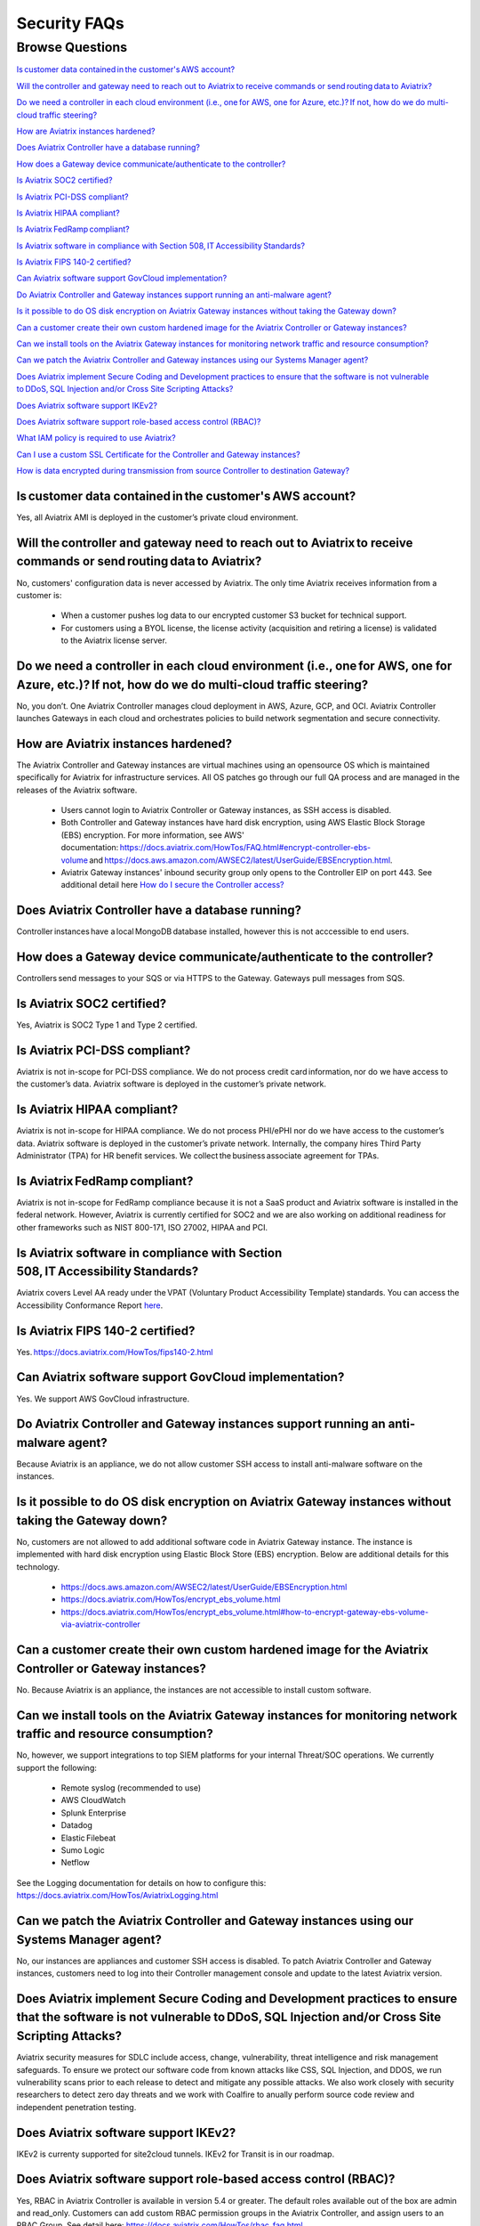 *************
Security FAQs
*************

Browse Questions
=================

`Is customer data contained in the customer's AWS account?`_

`Will the controller and gateway need to reach out to Aviatrix to receive commands or send routing data to Aviatrix?`_

`Do we need a controller in each cloud environment (i.e., one for AWS, one for Azure, etc.)? If not, how do we do multi-cloud traffic steering?`_

`How are Aviatrix instances hardened?`_

`Does Aviatrix Controller have a database running?`_

`How does a Gateway device communicate/authenticate to the controller?`_

`Is Aviatrix SOC2 certified?`_

`Is Aviatrix PCI-DSS compliant?`_

`Is Aviatrix HIPAA compliant?`_

`Is Aviatrix FedRamp compliant?`_

`Is Aviatrix software in compliance with Section 508, IT Accessibility Standards?`_

`Is Aviatrix FIPS 140-2 certified?`_

`Can Aviatrix software support GovCloud implementation?`_

`Do Aviatrix Controller and Gateway instances support running an anti-malware agent?`_

`Is it possible to do OS disk encryption on Aviatrix Gateway instances without taking the Gateway down?`_

`Can a customer create their own custom hardened image for the Aviatrix Controller or Gateway instances?`_

`Can we install tools on the Aviatrix Gateway instances for monitoring network traffic and resource consumption?`_

`Can we patch the Aviatrix Controller and Gateway instances using our Systems Manager agent?`_

`Does Aviatrix implement Secure Coding and Development practices to ensure that the software is not vulnerable to DDoS, SQL Injection and/or Cross Site Scripting Attacks?`_

`Does Aviatrix software support IKEv2?`_

`Does Aviatrix software support role-based access control (RBAC)?`_

`What IAM policy is required to use Aviatrix?`_

`Can I use a custom SSL Certificate for the Controller and Gateway instances?`_

`How is data encrypted during transmission from source Controller to destination Gateway?`_

Is customer data contained in the customer's AWS account?
---------------------------------------------------------

Yes, all Aviatrix AMI is deployed in the customer’s private cloud environment.

Will the controller and gateway need to reach out to Aviatrix to receive commands or send routing data to Aviatrix?
---------------------------------------------------------------------------------------------------------------------------------------

No, customers' configuration data is never accessed by Aviatrix. The only time Aviatrix receives information from a customer is:  

  * When a customer pushes log data to our encrypted customer S3 bucket for technical support.
  
  * For customers using a BYOL license, the license activity (acquisition and retiring a license) is validated to the Aviatrix license server.  

Do we need a controller in each cloud environment (i.e., one for AWS, one for Azure, etc.)? If not, how do we do multi-cloud traffic steering?  
---------------------------------------------------------------------------------------------------------------------------------------

No, you don’t. One Aviatrix Controller manages cloud deployment in AWS, Azure, GCP, and OCI. Aviatrix Controller launches Gateways in each cloud and orchestrates policies to build network segmentation and secure connectivity.

How are Aviatrix instances hardened?
------------------------------------

The Aviatrix Controller and Gateway instances are virtual machines using an opensource OS which is maintained specifically for Aviatrix for infrastructure services. All OS patches go through our full QA process and are managed in the releases of the Aviatrix software.

  * Users cannot login to Aviatrix Controller or Gateway instances, as SSH access is disabled. 
  
  * Both Controller and Gateway instances have hard disk encryption, using AWS Elastic Block Storage (EBS) encryption. For more information, see AWS' documentation: https://docs.aviatrix.com/HowTos/FAQ.html#encrypt-controller-ebs-volume and https://docs.aws.amazon.com/AWSEC2/latest/UserGuide/EBSEncryption.html. 
  
  * Aviatrix Gateway instances' inbound security group only opens to the Controller EIP on port 443. See additional detail here `How do I secure the Controller access? <https://docs.aviatrix.com/HowTos/FAQ.html#how-do-i-secure-the-controller-access>`_
  

Does Aviatrix Controller have a database running?
-------------------------------------------------

Controller instances have a local MongoDB database installed, however this is not acccessible to end users.

How does a Gateway device communicate/authenticate to the controller?  
-------------------------------------------------------------------------------------------------------------------------------------------------------------------

Controllers send messages to your SQS or via HTTPS to the Gateway. Gateways pull messages from SQS.   

Is Aviatrix SOC2 certified?
---------------------------

Yes, Aviatrix is SOC2 Type 1 and Type 2 certified. 

Is Aviatrix PCI-DSS compliant?  
------------------------------

Aviatrix is not in-scope for PCI-DSS compliance. We do not process credit card information, nor do we have access to the customer’s data. Aviatrix software is deployed in the customer’s private network.

Is Aviatrix HIPAA compliant?
------------------------------

Aviatrix is not in-scope for HIPAA compliance. We do not process PHI/ePHI nor do we have access to the customer’s data. Aviatrix software is deployed in the customer’s private network. Internally, the company hires Third Party Administrator (TPA) for HR benefit services. We collect the business associate agreement for TPAs.   

Is Aviatrix FedRamp compliant?
------------------------------

Aviatrix is not in-scope for FedRamp compliance because it is not a SaaS product and Aviatrix software is installed in the federal network. However, Aviatrix is currently certified for SOC2 and we are also working on additional readiness for other frameworks such as NIST 800-171, ISO 27002, HIPAA and PCI.

Is Aviatrix software in compliance with Section 508, IT Accessibility Standards?
---------------------------------------------------------------------------------------------------

Aviatrix covers Level AA ready under the VPAT (Voluntary Product Accessibility Template) standards. You can access the Accessibility Conformance Report `here <https://aviatrix.com/wp-content/uploads/2022/06/2022-Aviatrix-VPAT2.4-RevINT-1.pdf>`_.

Is Aviatrix FIPS 140-2 certified?  
---------------------------------

Yes. https://docs.aviatrix.com/HowTos/fips140-2.html  

Can Aviatrix software support GovCloud implementation?   
------------------------------------------------------

Yes. We support AWS GovCloud infrastructure.    

Do Aviatrix Controller and Gateway instances support running an anti-malware agent? 
--------------------------------------------------------------------------------------

Because Aviatrix is an appliance, we do not allow customer SSH access to install anti-malware software on the instances.  

Is it possible to do OS disk encryption on Aviatrix Gateway instances without taking the Gateway down?  
-------------------------------------------------------------------------------------------------------

No, customers are not allowed to add additional software code in Aviatrix Gateway instance. The instance is implemented with hard disk encryption using Elastic Block Store (EBS) encryption.  Below are additional details for this technology.  

  * https://docs.aws.amazon.com/AWSEC2/latest/UserGuide/EBSEncryption.html   
  
  * https://docs.aviatrix.com/HowTos/encrypt_ebs_volume.html  
  
  * https://docs.aviatrix.com/HowTos/encrypt_ebs_volume.html#how-to-encrypt-gateway-ebs-volume-via-aviatrix-controller 
  
Can a customer create their own custom hardened image for the Aviatrix Controller or Gateway instances?
-----------------------------------------------------------------------------------------------------

No. Because Aviatrix is an appliance, the instances are not accessible to install custom software.

Can we install tools on the Aviatrix Gateway instances for monitoring network traffic and resource consumption? 
----------------------------------------------------------------------------------------------------------------------

No, however, we support integrations to top SIEM platforms for your internal Threat/SOC operations. We currently support the following:

  * Remote syslog (recommended to use)  

  * AWS CloudWatch  

  * Splunk Enterprise  

  * Datadog  

  * Elastic Filebeat  

  * Sumo Logic  

  * Netflow  

See the Logging documentation for details on how to configure this: https://docs.aviatrix.com/HowTos/AviatrixLogging.html  

Can we patch the Aviatrix Controller and Gateway instances using our Systems Manager agent?
---------------------------------------------------------------------------------

No, our instances are appliances and customer SSH access is disabled. To patch Aviatrix Controller and Gateway instances, customers need to log into their Controller management console and update to the latest Aviatrix version.  

Does Aviatrix implement Secure Coding and Development practices to ensure that the software is not vulnerable to DDoS, SQL Injection and/or Cross Site Scripting Attacks?
-----------------------------------------------------------------------------------------------------------------------------------------------------------------------------------------

Aviatrix security measures for SDLC include access, change, vulnerability, threat intelligence and risk management safeguards. To ensure we protect our software code from known attacks like CSS, SQL Injection, and DDOS, we run vulnerability scans prior to each release to detect and mitigate any possible attacks. We also work closely with security researchers to detect zero day threats and we work with Coalfire to anually perform source code review and independent penetration testing.  

Does Aviatrix software support IKEv2?
--------------------------------------

IKEv2 is currenty supported for site2cloud tunnels. IKEv2 for Transit is in our roadmap. 

Does Aviatrix software support role-based access control (RBAC)? 
----------------------------------------------------------------

Yes, RBAC in Aviatrix Controller is available in version 5.4 or greater. The default roles available out of the box are admin and read_only. Customers can add custom RBAC permission groups in the Aviatrix Controller, and assign users to an RBAC Group. See detail here: https://docs.aviatrix.com/HowTos/rbac_faq.html

|security_rbac_1|

|security_rbac_2|

What IAM policy is required to use Aviatrix?  
--------------------------------------------

Since Aviatrix is an appliance deployed in your AWS account, you will create your AWS IAM Policy. When you launch Aviatrix, some services will deploy an IAM Policy to operate, however, it is the customer’s responsibility to edit the policy to your internal policy. When you edit the policy, we recommend you perform internal testing. 

The default IAM Policies used for Aviatrix are documented here: https://docs.aviatrix.com/HowTos/customize_aws_iam_policy.html?highlight=iam%20policy#iam-policies-required-for-aviatrix-use-cases 

See a sample of how to edit your IAM Policy for Aviatrix: https://docs.aviatrix.com/HowTos/customize_aws_iam_policy.html 

Can I use a custom SSL Certificate for the Controller and Gateway instances?
----------------------------------------------------------------------------

Yes, you can. To implement the SSL Certificate for your controller, go to Setting > Advanced > Security sub tab. Note that SSL verification check is not enabled by default and should be enabled by a customer

|security_bulletin_faq_certificate|

How is data encrypted during transmission from source Controller to destination Gateway? 
--------------------------------------------------------------------------------------------

By default, data transfer is over a TCP connection with TLSv1.2 for encryption. Customers have the option to downgrade the TLS Version used due to internal dependency conflicts. You can configure this in Aviatrix Controller by clicking on Settings > Advanced > Security.

How does Aviatrix encrypt data in transit? 
--------------------------------------------------------------------------------------------
Aviatrix 6.5 and above, Aviatrix implements a secured framework based on PKI/X.509 protocol to communicate between Controller and Gateway. 

How does Aviatrix handle security patch?
--------------------------------------------------------------------------------------------
A security patch resolves software vulnerabilities and will be applied to the compatible software versions as stated in the release notes. When a patch is released, there will be a field notice to Aviatrix Controller via email.

How do I stay up to date with the latest security vulnerabilities?
--------------------------------------------------------------------------------------------
We recommend customers to deploy the latest image, upgrading to the latest software version, and staying on top of any security patch released. Guaranteeing security against vulnerabilities is a sustained effort and it is Aviatrix's policy to address them continuously. 

Does Aviatrix have a ISO 27002 Certification?
--------------------------------------------------------------------------------------------
We currently don't but this is on the roadmap for 4Q2021. 



|security_bulletin_faq_encrypted_transmission|

.. |security_rbac_1| image:: security_bulletin_media/security_bulletin_faq_rbac_1.png

.. |security_rbac_2| image:: security_bulletin_media/security_bulletin_faq_rbac_2.png

.. |security_bulletin_faq_certificate| image:: security_bulletin_media/security_bulletin_faq_certificate.png

.. |security_bulletin_faq_encrypted_transmission| image:: security_bulletin_media/security_bulletin_faq_encrypted_transmission.png	

.. disqus::
